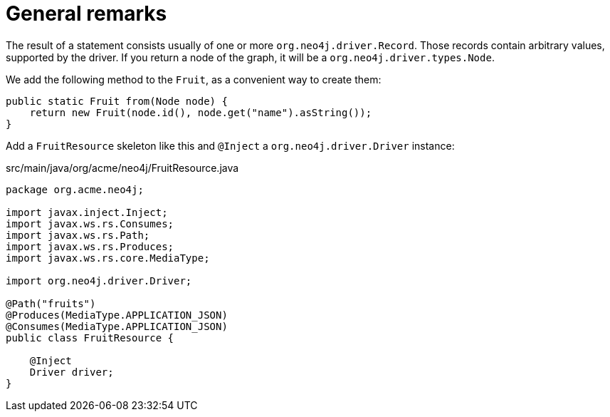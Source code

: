 [id="general-remarks_{context}"]
= General remarks

The result of a statement consists usually of one or more `org.neo4j.driver.Record`.
Those records contain arbitrary values, supported by the driver.
If you return a node of the graph, it will be a `org.neo4j.driver.types.Node`.

We add the following method to the `Fruit`, as a convenient way to create them:

[source,java]
----
public static Fruit from(Node node) {
    return new Fruit(node.id(), node.get("name").asString());
}
----

Add a `FruitResource` skeleton like this and `@Inject` a `org.neo4j.driver.Driver` instance:

.src/main/java/org/acme/neo4j/FruitResource.java
[source,java]
----
package org.acme.neo4j;

import javax.inject.Inject;
import javax.ws.rs.Consumes;
import javax.ws.rs.Path;
import javax.ws.rs.Produces;
import javax.ws.rs.core.MediaType;

import org.neo4j.driver.Driver;

@Path("fruits")
@Produces(MediaType.APPLICATION_JSON)
@Consumes(MediaType.APPLICATION_JSON)
public class FruitResource {

    @Inject
    Driver driver;
}
----